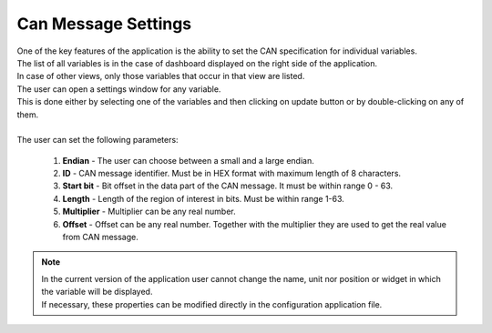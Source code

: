 .. _CAN Settings:

************************
Can Message Settings
************************

| One of the key features of the application is the ability to set the CAN specification for individual variables.
| The list of all variables is in the case of dashboard displayed on the right side of the application.
| In case of other views, only those variables that occur in that view are listed.

| The user can open a settings window for any variable.
| This is done either by selecting one of the variables and then clicking on update button or by double-clicking on any of them.

.. image:: ../img/Can_settings.PNG
    :alt:   CAN message settings

|
| The user can set the following parameters:

    #. **Endian** - The user can choose between a small and a large endian.

    #. **ID** - CAN message identifier. Must be in HEX format with maximum length of 8 characters.

    #. **Start bit** - Bit offset in the data part of the CAN message. It must be within range 0 - 63.

    #. **Length** - Length of the region of interest in bits. Must be within range 1-63.

    #. **Multiplier** - Multiplier can be any real number.

    #. **Offset** - Offset can be any real number. Together with the multiplier they are used to get the real value from CAN message.

.. note::
    | In the current version of the application user cannot change the name, unit nor position or widget in which the variable will be displayed.
    | If necessary, these properties can be modified directly in the configuration application file.
